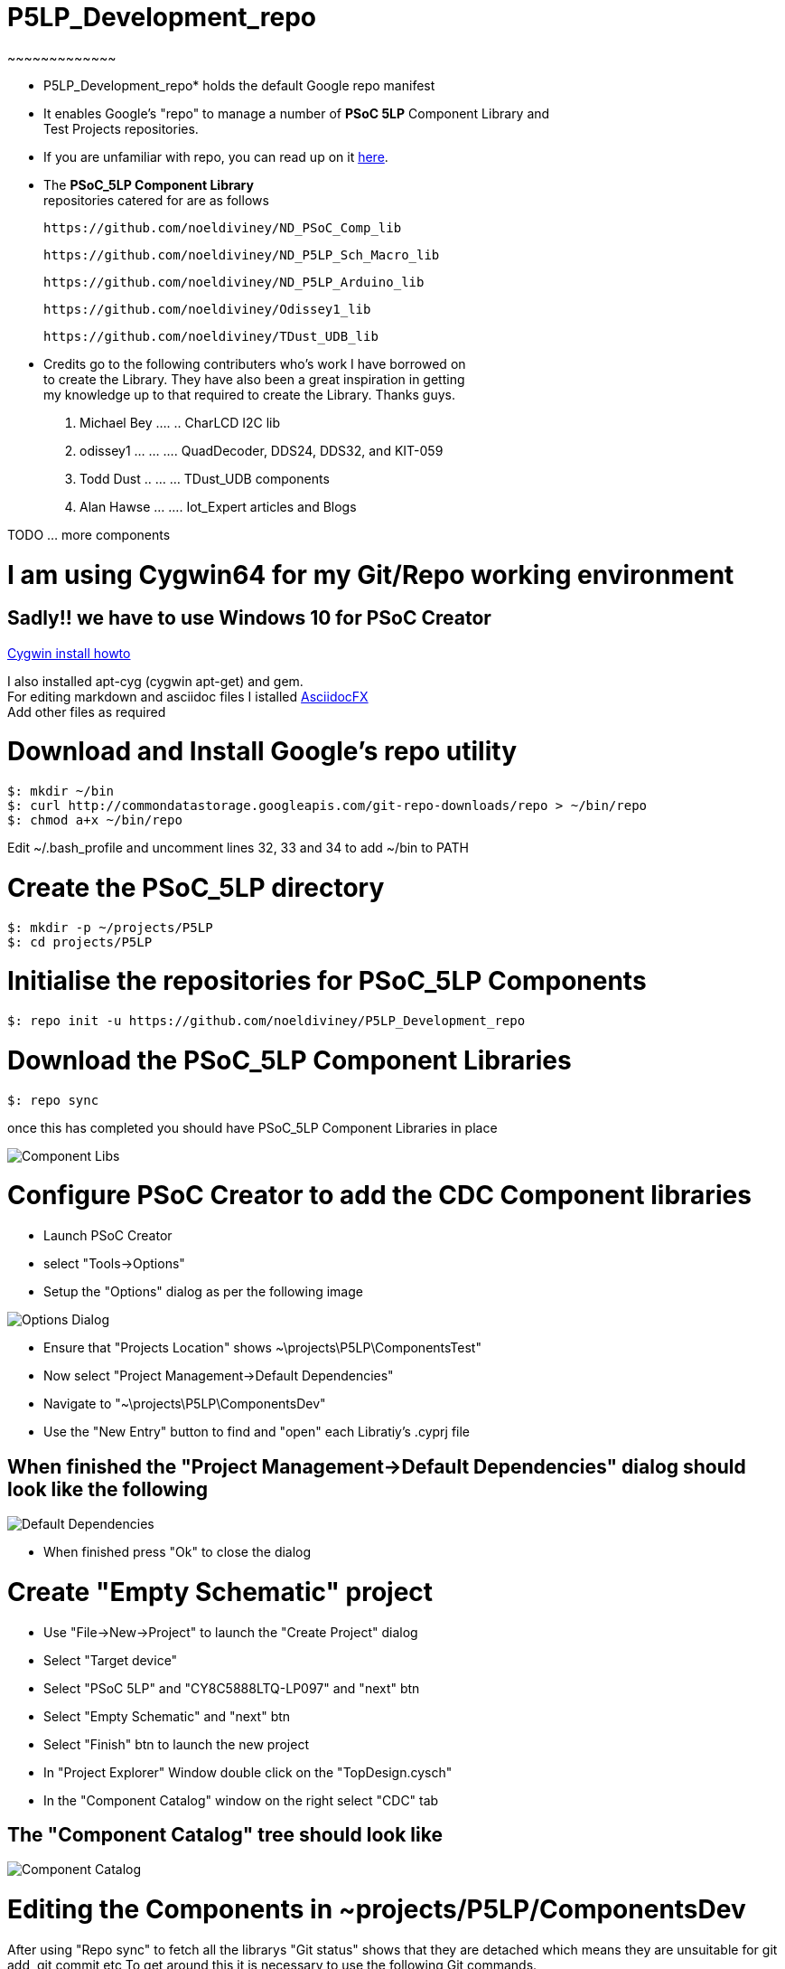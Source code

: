 
# P5LP_Development_repo
~~~~~~~~~~~~~

* P5LP_Development_repo* holds the default Google repo manifest
* It enables Google's "repo" to manage a number of *PSoC 5LP* Component Library and +
 Test Projects repositories. +
* If you are unfamiliar with repo, you can read up on it
https://code.google.com/archive/p/git-repo/[here].

* The *PSoC_5LP Component Library* + 
 repositories catered for are as follows +

 https://github.com/noeldiviney/ND_PSoC_Comp_lib 

 https://github.com/noeldiviney/ND_P5LP_Sch_Macro_lib

 https://github.com/noeldiviney/ND_P5LP_Arduino_lib

 https://github.com/noeldiviney/Odissey1_lib

 https://github.com/noeldiviney/TDust_UDB_lib  

* Credits go to the following contributers who's work I have borrowed on +
 to create the Library. They have also been a great inspiration in getting +
 my knowledge up to that required to create the Library. Thanks guys.

1.  Michael Bey .... .. CharLCD I2C lib
2.  odissey1 ... ... .... QuadDecoder, DDS24, DDS32, and KIT-059 
3.  Todd Dust .. ... ... TDust_UDB components
4.  Alan Hawse  ... .... Iot_Expert articles and Blogs

TODO ... more components

# I am using Cygwin64 for my Git/Repo working environment
## Sadly!! we have to use Windows 10 for PSoC Creator

http://www.mcclean-cooper.com/valentino/cygwin_install/[Cygwin install
howto]

I also installed apt-cyg (cygwin apt-get) and gem. +
For editing markdown and asciidoc files I istalled
https://github.com/asciidocfx/AsciidocFX/releases/download/v1.5.6/AsciidocFX_Windows.exe[AsciidocFX] +
Add other files as required

# Download and Install Google's repo utility

....
$: mkdir ~/bin
$: curl http://commondatastorage.googleapis.com/git-repo-downloads/repo > ~/bin/repo
$: chmod a+x ~/bin/repo 
....

Edit ~/.bash_profile and uncomment lines 32, 33 and 34 to add ~/bin to
PATH

# Create the PSoC_5LP directory

....
$: mkdir -p ~/projects/P5LP
$: cd projects/P5LP
....

# Initialise the repositories for PSoC_5LP Components

....
$: repo init -u https://github.com/noeldiviney/P5LP_Development_repo
....

# Download the PSoC_5LP Component Libraries

....
$: repo sync
....

once this has completed you should have PSoC_5LP Component Libraries in
place


image::images/ComponentLibs.gif[Component Libs]

# Configure PSoC Creator to add the CDC Component libraries

* Launch PSoC Creator
* select "Tools->Options"
* Setup the "Options"  dialog as per the following image

image::images/OptionsDialog.gif[Options Dialog]

* Ensure that "Projects Location" shows ~\projects\P5LP\ComponentsTest"
* Now select "Project Management->Default Dependencies"
* Navigate to "~\projects\P5LP\ComponentsDev"
* Use the "New Entry" button to find and "open" each Libratiy's .cyprj file

## When finished the "Project Management->Default Dependencies" dialog should look like the following

image::images/DefaultDependencies.gif[Default Dependencies]

* When finished press "Ok" to close the dialog

# Create "Empty Schematic" project

* Use "File->New->Project" to launch the "Create Project" dialog
* Select "Target device"
* Select "PSoC 5LP" and "CY8C5888LTQ-LP097"   and  "next" btn
* Select "Empty Schematic" and "next" btn
* Select "Finish" btn to launch the new project
* In "Project Explorer" Window double click on the "TopDesign.cysch"
* In the "Component Catalog" window on the right select "CDC" tab

## The "Component Catalog" tree should look like

image::images/CDC_Catalog.gif[Component Catalog]

# Editing the Components in ~projects/P5LP/ComponentsDev

After using "Repo sync" to fetch all the librarys
"Git status" shows that they are detached which means they are unsuitable for git add, git commit etc
To get around this it is necessary to use the following  Git commands.

....
$: git checkout master   or whatever branch one wishes to use
$: git commit -a
$: git push https://github.com/noeldiviney/CharLCD_I2C_Test.git  (in my case)
....

# TODO this is a "Work in progress"
# My intention is to document all of this more thoroughly using GitHub Wiki
